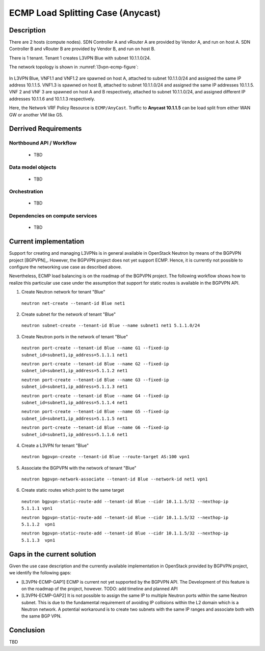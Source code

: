 .. This work is licensed under a Creative Commons Attribution 4.0 International License.
.. http://creativecommons.org/licenses/by/4.0
.. (c) Bin Hu

ECMP Load Splitting Case (Anycast)
----------------------------------

Description
~~~~~~~~~~~

There are 2 hosts (compute nodes). SDN Controller A and vRouter A are provided by
Vendor A, and run on host A. SDN Controller B and vRouter B are provided by
Vendor B, and run on host B.

There is 1 tenant. Tenant 1 creates L3VPN Blue with subnet 10.1.1.0/24.

The network topology is shown in :numref:`l3vpn-ecmp-figure`:

.. figure:: images/l3vpn-ecmp.png
   :name:  l3vpn-ecmp-figure
   :width: 100%

In L3VPN Blue, VNF1.1 and VNF1.2 are spawned on host A, attached to subnet 10.1.1.0/24
and assigned the same IP address 10.1.1.5. VNF1.3 is spawned on host B, attached to
subnet 10.1.1.0/24 and assigned the same IP addresses 10.1.1.5. VNF 2 and VNF 3 are spawned
on host A and B respectively, attached to subnet 10.1.1.0/24, and assigned different IP
addresses 10.1.1.6 and 10.1.1.3 respectively.

Here, the Network VRF Policy Resource is ``ECMP/AnyCast``. Traffic to **Anycast 10.1.1.5**
can be load split from either WAN GW or another VM like G5.


Derrived Requirements
~~~~~~~~~~~~~~~~~~~~~

Northbound API / Workflow
+++++++++++++++++++++++++
   - TBD


Data model objects
++++++++++++++++++
   - TBD


Orchestration
+++++++++++++
   - TBD


Dependencies on compute services
++++++++++++++++++++++++++++++++
   - TBD



Current implementation
~~~~~~~~~~~~~~~~~~~~~~

Support for creating and managing L3VPNs is in general available in OpenStack
Neutron by means of the BGPVPN project [BGPVPN]_. However, the BGPVPN project
does not yet support ECMP. Hence, it is currently not possible to configure the
networking use case as described above.

Nevertheless, ECMP load balancing is on the roadmap of the BGPVPN project. The
following workflow shows how to realize this particular use case under the
assumption that support for static routes is available in the BGPVPN API.


1. Create Neutron network for tenant "Blue"

  ``neutron net-create --tenant-id Blue net1``


2. Create subnet for the network of tenant "Blue"

  ``neutron subnet-create --tenant-id Blue --name subnet1 net1 5.1.1.0/24``


3. Create Neutron ports in the network of tenant "Blue"

  ``neutron port-create --tenant-id Blue --name G1 --fixed-ip subnet_id=subnet1,ip_address=5.1.1.1 net1``

  ``neutron port-create --tenant-id Blue --name G2 --fixed-ip subnet_id=subnet1,ip_address=5.1.1.2 net1``

  ``neutron port-create --tenant-id Blue --name G3 --fixed-ip subnet_id=subnet1,ip_address=5.1.1.3 net1``

  ``neutron port-create --tenant-id Blue --name G4 --fixed-ip subnet_id=subnet1,ip_address=5.1.1.4 net1``

  ``neutron port-create --tenant-id Blue --name G5 --fixed-ip subnet_id=subnet1,ip_address=5.1.1.5 net1``

  ``neutron port-create --tenant-id Blue --name G6 --fixed-ip subnet_id=subnet1,ip_address=5.1.1.6 net1``


4. Create a L3VPN for tenant "Blue"

  ``neutron bgpvpn-create --tenant-id Blue --route-target AS:100 vpn1``


5. Associate the BGPVPN with the network of tenant "Blue"

  ``neutron bgpvpn-network-associate --tenant-id Blue --network-id net1 vpn1``


6. Create static routes which point to the same target

  ``neutron bgpvpn-static-route-add --tenant-id Blue --cidr 10.1.1.5/32 --nexthop-ip 5.1.1.1 vpn1``

  ``neutron bgpvpn-static-route-add --tenant-id Blue --cidr 10.1.1.5/32 --nexthop-ip 5.1.1.2  vpn1``

  ``neutron bgpvpn-static-route-add --tenant-id Blue --cidr 10.1.1.5/32 --nexthop-ip 5.1.1.3  vpn1``



Gaps in the current solution
~~~~~~~~~~~~~~~~~~~~~~~~~~~~

Given the use case description and the currently available implementation in
OpenStack provided by BGPVPN project, we identify the following gaps:

* [L3VPN-ECMP-GAP1] ECMP is current not yet supported by the BGPVPN API. The
  Development of this feature is on the roadmap of the project, however.
  TODO: add timeline and planned API

* [L3VPN-ECMP-GAP2] It is not possible to assign the same IP to multiple Neutron
  ports within the same Neutron subnet. This is due to the fundamental
  requirement of avoiding IP collisions within the L2 domain which is a Neutron
  network. A potential workaround is to create two subnets with the same IP ranges
  and associate both with the same BGP VPN.



Conclusion
~~~~~~~~~~

TBD
